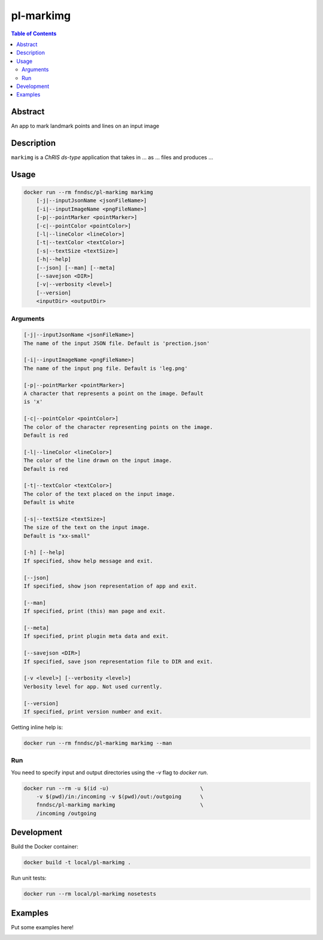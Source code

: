 pl-markimg
================================

.. image:: https://img.shields.io/docker/v/fnndsc/pl-markimg?sort=semver
    :target: https://hub.docker.com/r/fnndsc/pl-markimg

.. image:: https://img.shields.io/github/license/fnndsc/pl-markimg
    :target: https://github.com/FNNDSC/pl-markimg/blob/master/LICENSE

.. image:: https://github.com/FNNDSC/pl-markimg/workflows/ci/badge.svg
    :target: https://github.com/FNNDSC/pl-markimg/actions


.. contents:: Table of Contents


Abstract
--------

An app to mark landmark points and lines on an input image


Description
-----------


``markimg`` is a *ChRIS ds-type* application that takes in ... as ... files
and produces ...


Usage
-----

.. code::

    docker run --rm fnndsc/pl-markimg markimg
        [-j|--inputJsonName <jsonFileName>]                         
        [-i|--inputImageName <pngFileName>]                         
        [-p|--pointMarker <pointMarker>]                            
        [-c|--pointColor <pointColor>]                              
        [-l|--lineColor <lineColor>]                                
        [-t|--textColor <textColor>]                                
        [-s|--textSize <textSize>]                                  
        [-h|--help]
        [--json] [--man] [--meta]
        [--savejson <DIR>]
        [-v|--verbosity <level>]
        [--version]
        <inputDir> <outputDir>


Arguments
~~~~~~~~~

.. code::

    [-j|--inputJsonName <jsonFileName>] 
    The name of the input JSON file. Default is 'prection.json'
        
    [-i|--inputImageName <pngFileName>] 
    The name of the input png file. Default is 'leg.png' 
        
    [-p|--pointMarker <pointMarker>]
    A character that represents a point on the image. Default
    is 'x'
         
    [-c|--pointColor <pointColor>] 
    The color of the character representing points on the image.
    Default is red
        
    [-l|--lineColor <lineColor>]
    The color of the line drawn on the input image.
    Default is red 
        
    [-t|--textColor <textColor>]
    The color of the text placed on the input image.
    Default is white
        
    [-s|--textSize <textSize>]
    The size of the text on the input image.
    Default is "xx-small" 
            
    [-h] [--help]
    If specified, show help message and exit.
    
    [--json]
    If specified, show json representation of app and exit.
    
    [--man]
    If specified, print (this) man page and exit.

    [--meta]
    If specified, print plugin meta data and exit.
    
    [--savejson <DIR>] 
    If specified, save json representation file to DIR and exit. 
    
    [-v <level>] [--verbosity <level>]
    Verbosity level for app. Not used currently.
    
    [--version]
    If specified, print version number and exit. 


Getting inline help is:

.. code:: bash

    docker run --rm fnndsc/pl-markimg markimg --man

Run
~~~

You need to specify input and output directories using the `-v` flag to `docker run`.


.. code:: bash

    docker run --rm -u $(id -u)                             \
        -v $(pwd)/in:/incoming -v $(pwd)/out:/outgoing      \
        fnndsc/pl-markimg markimg                           \
        /incoming /outgoing


Development
-----------

Build the Docker container:

.. code:: bash

    docker build -t local/pl-markimg .

Run unit tests:

.. code:: bash

    docker run --rm local/pl-markimg nosetests

Examples
--------

Put some examples here!


.. image:: https://raw.githubusercontent.com/FNNDSC/cookiecutter-chrisapp/master/doc/assets/badge/light.png
    :target: https://chrisstore.co
